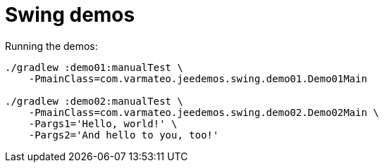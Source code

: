= Swing demos

Running the demos:

----
./gradlew :demo01:manualTest \
    -PmainClass=com.varmateo.jeedemos.swing.demo01.Demo01Main

./gradlew :demo02:manualTest \
    -PmainClass=com.varmateo.jeedemos.swing.demo02.Demo02Main \
    -Pargs1='Hello, world!' \
    -Pargs2='And hello to you, too!'
----
